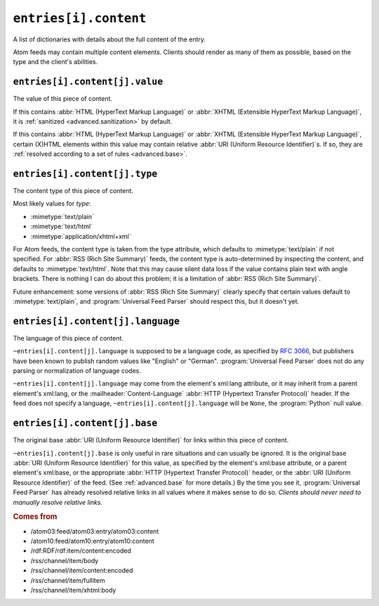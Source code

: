 .. _reference.entry.content:

``entries[i].content``
=============================

A list of dictionaries with details about the full content of the entry.

Atom feeds may contain multiple content elements.  Clients should render as
many of them as possible, based on the type and the client's abilities.


.. _reference.entry.content.value:

``entries[i].content[j].value``
--------------------------------------

The value of this piece of content.

If this contains :abbr:`HTML (HyperText Markup Language)` or
:abbr:`XHTML (Extensible HyperText Markup Language)`, it is
:ref:`sanitized <advanced.sanitization>` by default.

If this contains :abbr:`HTML (HyperText Markup Language)` or
:abbr:`XHTML (Extensible HyperText Markup Language)`, certain (X)HTML elements
within this value may contain relative :abbr:`URI (Uniform Resource Identifier)`\s.
If so, they are :ref:`resolved according to a set of rules <advanced.base>`.


.. _reference.entry.content.type:

``entries[i].content[j].type``
-------------------------------------

The content type of this piece of content.

Most likely values for `type`:

* :mimetype:`text/plain`
* :mimetype:`text/html`
* :mimetype:`application/xhtml+xml`

For Atom feeds, the content type is taken from the type attribute, which
defaults to :mimetype:`text/plain` if not specified.  For
:abbr:`RSS (Rich Site Summary)` feeds, the content type is auto-determined by
inspecting the content, and defaults to :mimetype:`text/html`.  Note that this
may cause silent data loss if the value contains plain text with angle
brackets.  There is nothing I can do about this problem; it is a limitation of
:abbr:`RSS (Rich Site Summary)`.

Future enhancement: some versions of :abbr:`RSS (Rich Site Summary)` clearly
specify that certain values default to :mimetype:`text/plain`, and
:program:`Universal Feed Parser` should respect this, but it doesn't yet.


.. _reference.entry.content.language:

``entries[i].content[j].language``
-----------------------------------------

The language of this piece of content.

``~entries[i].content[j].language`` is supposed to be a language code,
as specified by :rfc:`3066`, but publishers have been known to publish random
values like "English" or "German".  :program:`Universal Feed Parser` does not
do any parsing or normalization of language codes.

``~entries[i].content[j].language`` may come from the element's xml:lang
attribute, or it may inherit from a parent element's xml:lang, or the
:mailheader:`Content-Language` :abbr:`HTTP (Hypertext Transfer Protocol)`
header.  If the feed does not specify a language,
``~entries[i].content[j].language`` will be ``None``, the
:program:`Python` null value.


.. _reference.entry.content.base:

``entries[i].content[j].base``
-------------------------------------

The original base :abbr:`URI (Uniform Resource Identifier)` for links within
this piece of content.

``~entries[i].content[j].base`` is only useful in rare situations and
can usually be ignored.  It is the original base
:abbr:`URI (Uniform Resource Identifier)` for this value, as specified by the
element's xml:base attribute, or a parent element's xml:base, or the
appropriate :abbr:`HTTP (Hypertext Transfer Protocol)` header, or the
:abbr:`URI (Uniform Resource Identifier)` of the feed.  (See
:ref:`advanced.base` for more details.)  By the time you see it,
:program:`Universal Feed Parser` has already resolved relative links in all
values where it makes sense to do so.  *Clients should never need to manually
resolve relative links.*


.. rubric:: Comes from

* /atom03:feed/atom03:entry/atom03:content
* /atom10:feed/atom10:entry/atom10:content
* /rdf:RDF/rdf:item/content:encoded
* /rss/channel/item/body
* /rss/channel/item/content:encoded
* /rss/channel/item/fullitem
* /rss/channel/item/xhtml:body

